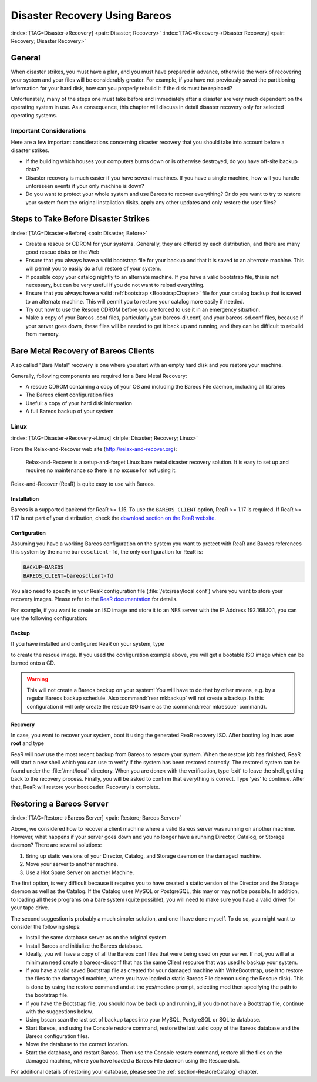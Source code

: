 .. _RescueChapter:

Disaster Recovery Using Bareos
==============================

:index:`[TAG=Disaster->Recovery] <pair: Disaster; Recovery>` :index:`[TAG=Recovery->Disaster Recovery] <pair: Recovery; Disaster Recovery>`

General
-------

When disaster strikes, you must have a plan, and you must have prepared in advance, otherwise the work of recovering your system and your files will be considerably greater. For example, if you have not previously saved the partitioning information for your hard disk, how can you properly rebuild it if the disk must be replaced?

Unfortunately, many of the steps one must take before and immediately after a disaster are very much dependent on the operating system in use. As a consequence, this chapter will discuss in detail disaster recovery only for selected operating systems.

Important Considerations
~~~~~~~~~~~~~~~~~~~~~~~~

Here are a few important considerations concerning disaster recovery that you should take into account before a disaster strikes.

-  If the building which houses your computers burns down or is otherwise destroyed, do you have off-site backup data?

-  Disaster recovery is much easier if you have several machines. If you have a single machine, how will you handle unforeseen events if your only machine is down?

-  Do you want to protect your whole system and use Bareos to recover everything? Or do you want to try to restore your system from the original installation disks, apply any other updates and only restore the user files?

.. _section-before-disaster:

Steps to Take Before Disaster Strikes
-------------------------------------

:index:`[TAG=Disaster->Before] <pair: Disaster; Before>`

-  Create a rescue or CDROM for your systems. Generally, they are offered by each distribution, and there are many good rescue disks on the Web

-  Ensure that you always have a valid bootstrap file for your backup and that it is saved to an alternate machine. This will permit you to easily do a full restore of your system.

-  If possible copy your catalog nightly to an alternate machine. If you have a valid bootstrap file, this is not necessary, but can be very useful if you do not want to reload everything.

-  Ensure that you always have a valid :ref:`bootstrap <BootstrapChapter>` file for your catalog backup that is saved to an alternate machine. This will permit you to restore your catalog more easily if needed.

-  Try out how to use the Rescue CDROM before you are forced to use it in an emergency situation.

-  Make a copy of your Bareos .conf files, particularly your bareos-dir.conf, and your bareos-sd.conf files, because if your server goes down, these files will be needed to get it back up and running, and they can be difficult to rebuild from memory.

.. _section-BareMetalRestoreClient:

Bare Metal Recovery of Bareos Clients
-------------------------------------

A so called "Bare Metal" recovery is one where you start with an empty hard disk and you restore your machine.

Generally, following components are required for a Bare Metal Recovery:

-  A rescue CDROM containing a copy of your OS and including the Bareos File daemon, including all libraries

-  The Bareos client configuration files

-  Useful: a copy of your hard disk information

-  A full Bareos backup of your system

.. _section-rear:

Linux
~~~~~

:index:`[TAG=Disaster->Recovery->Linux] <triple: Disaster; Recovery; Linux>`

From the Relax-and-Recover web site (`http://relax-and-recover.org <http://relax-and-recover.org>`_):

   Relax-and-Recover is a setup-and-forget Linux bare metal disaster recovery solution. It is easy to set up and requires no maintenance so there is no excuse for not using it.

Relax-and-Recover (ReaR) is quite easy to use with Bareos.

Installation
^^^^^^^^^^^^

Bareos is a supported backend for ReaR >= 1.15. To use the ``BAREOS_CLIENT`` option, ReaR >= 1.17 is required. If ReaR >= 1.17 is not part of your distribution, check the `download section on the
ReaR website <http://relax-and-recover.org/download/>`_.

Configuration
^^^^^^^^^^^^^

Assuming you have a working Bareos configuration on the system you want to protect with ReaR and Bareos references this system by the name ``bareosclient-fd``, the only configuration for ReaR is:

.. code-block:: sh

   BACKUP=BAREOS
   BAREOS_CLIENT=bareosclient-fd

You also need to specify in your ReaR configuration file (:file:`/etc/rear/local.conf`) where you want to store your recovery images. Please refer to the `ReaR documentation <http://relax-and-recover.org/documentation/>`_ for details.

For example, if you want to create an ISO image and store it to an NFS server with the IP Address 192.168.10.1, you can use the following configuration:

.. code-block:: sh
   :caption: Full Rear configuration in /etc/rear/local.conf

   # This is default:
   #OUTPUT=ISO
   # Where to write the iso image
   # You can use NFS, if you want to write your iso image to a nfs server
   # If you leave this blank, it will
   # be written to: /var/lib/rear/output/
   OUTPUT_URL=nfs://192.168.10.1/rear
   BACKUP=BAREOS
   BAREOS_CLIENT=bareosclient-fd

Backup
^^^^^^

If you have installed and configured ReaR on your system, type

.. code-block:: sh
   :caption: Create Rescue Image

   <command>rear</command><parameter> -v mkrescue</parameter>

to create the rescue image. If you used the configuration example above, you will get a bootable ISO image which can be burned onto a CD.



.. warning::
   This will not create a Bareos backup on your system! You will have to do that by
   other means, e.g. by a regular Bareos backup schedule.
   Also :command:`rear mkbackup` will not create a backup. 
   In this configuration it will only create the rescue ISO 
   (same as the :command:`rear mkrescue` command).

Recovery
^^^^^^^^

In case, you want to recover your system, boot it using the generated ReaR recovery ISO. After booting log in as user **root** and type

.. code-block:: sh
   :caption: Restore your system using Rear and Bareos

   <command>rear</command><parameter> recover</parameter>

ReaR will now use the most recent backup from Bareos to restore your system. When the restore job has finished, ReaR will start a new shell which you can use to verify if the system has been restored correctly. The restored system can be found under the :file:`/mnt/local` directory. When you are done< with the verification, type ’exit’ to leave the shell, getting back to the recovery process. Finally, you will be asked to confirm that everything is correct. Type ’yes’ to continue. After that,
ReaR will restore your bootloader. Recovery is complete.







Restoring a Bareos Server
-------------------------

:index:`[TAG=Restore->Bareos Server] <pair: Restore; Bareos Server>` 

.. _section-RestoreServer:



Above, we considered how to recover a client machine where a valid Bareos server was running on another machine. However, what happens if your server goes down and you no longer have a running Director, Catalog, or Storage daemon? There are several solutions:

#. Bring up static versions of your Director, Catalog, and Storage daemon on the damaged machine.

#. Move your server to another machine.

#. Use a Hot Spare Server on another Machine.

The first option, is very difficult because it requires you to have created a static version of the Director and the Storage daemon as well as the Catalog. If the Catalog uses MySQL or PostgreSQL, this may or may not be possible. In addition, to loading all these programs on a bare system (quite possible), you will need to make sure you have a valid driver for your tape drive.

The second suggestion is probably a much simpler solution, and one I have done myself. To do so, you might want to consider the following steps:

-  Install the same database server as on the original system.

-  Install Bareos and initialize the Bareos database.

-  Ideally, you will have a copy of all the Bareos conf files that were being used on your server. If not, you will at a minimum need create a bareos-dir.conf that has the same Client resource that was used to backup your system.

-  If you have a valid saved Bootstrap file as created for your damaged machine with WriteBootstrap, use it to restore the files to the damaged machine, where you have loaded a static Bareos File daemon using the Rescue disk). This is done by using the restore command and at the yes/mod/no prompt, selecting mod then specifying the path to the bootstrap file.

-  If you have the Bootstrap file, you should now be back up and running, if you do not have a Bootstrap file, continue with the suggestions below.

-  Using bscan scan the last set of backup tapes into your MySQL, PostgreSQL or SQLite database.

-  Start Bareos, and using the Console restore command, restore the last valid copy of the Bareos database and the Bareos configuration files.

-  Move the database to the correct location.

-  Start the database, and restart Bareos. Then use the Console restore command, restore all the files on the damaged machine, where you have loaded a Bareos File daemon using the Rescue disk.

For additional details of restoring your database, please see the :ref:`section-RestoreCatalog` chapter.




